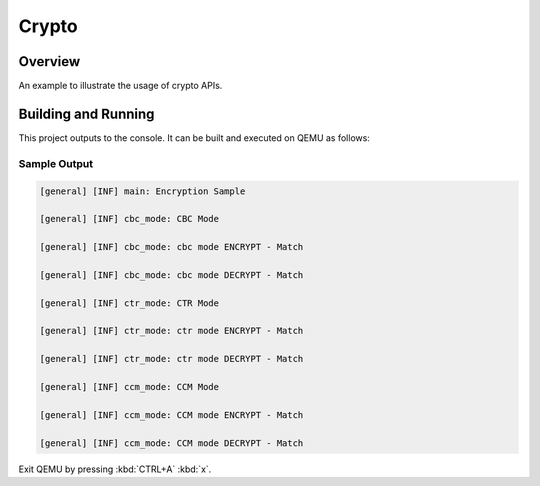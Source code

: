 .. _crypto_sample:

Crypto
######

Overview
********
An example to illustrate the usage of crypto APIs.

Building and Running
********************

This project outputs to the console.  It can be built and executed
on QEMU as follows:

.. zephyr-app-commands::
   :zephyr-app: samples/drivers/crypto
   :host-os: unix
   :board: qemu_x86
   :goals: run
   :compact:

Sample Output
=============

.. code-block:: console

    [general] [INF] main: Encryption Sample

    [general] [INF] cbc_mode: CBC Mode

    [general] [INF] cbc_mode: cbc mode ENCRYPT - Match

    [general] [INF] cbc_mode: cbc mode DECRYPT - Match

    [general] [INF] ctr_mode: CTR Mode

    [general] [INF] ctr_mode: ctr mode ENCRYPT - Match

    [general] [INF] ctr_mode: ctr mode DECRYPT - Match

    [general] [INF] ccm_mode: CCM Mode

    [general] [INF] ccm_mode: CCM mode ENCRYPT - Match

    [general] [INF] ccm_mode: CCM mode DECRYPT - Match

Exit QEMU by pressing :kbd:`CTRL+A` :kbd:`x`.
